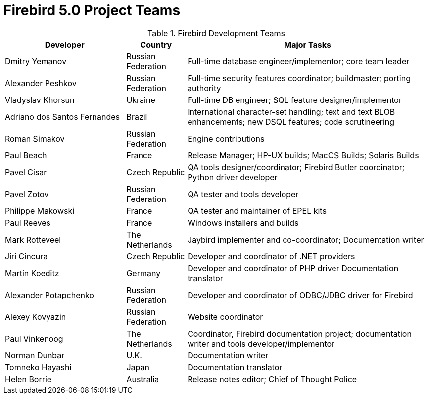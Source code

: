 [[rnfb50-fb5teams]]
= Firebird 5.0 Project Teams

[[fb5-devs]]
.Firebird Development Teams
[cols="2,1,4", options="header"]
|===
^| Developer
^| Country
^| Major Tasks

|Dmitry Yemanov
|Russian Federation
|Full-time database engineer/implementor;
core team leader

|Alexander Peshkov
|Russian Federation
|Full-time security features coordinator;
buildmaster;
porting authority

|Vladyslav Khorsun
|Ukraine
|Full-time DB engineer;
SQL feature designer/implementor

|Adriano dos Santos Fernandes
|Brazil
|International character-set handling;
text and text BLOB enhancements;
new DSQL features;
code scrutineering

|Roman Simakov
|Russian Federation
|Engine contributions

|Paul Beach
|France
|Release Manager;
HP-UX builds;
MacOS Builds;
Solaris Builds

|Pavel Cisar
|Czech Republic
|QA tools designer/coordinator;
Firebird Butler coordinator;
Python driver developer

|Pavel Zotov
|Russian Federation
|QA tester and tools developer

|Philippe Makowski
|France
|QA tester and maintainer of EPEL kits

|Paul Reeves
|France
|Windows installers and builds

|Mark Rotteveel
|The Netherlands
|Jaybird implementer and co-coordinator;
Documentation writer

|Jiri Cincura
|Czech Republic
|Developer and coordinator of .NET providers

|Martin Koeditz
|Germany
|Developer and coordinator of PHP driver
Documentation translator

|Alexander Potapchenko
|Russian Federation
|Developer and coordinator of ODBC/JDBC driver for Firebird

|Alexey Kovyazin
|Russian Federation
|Website coordinator

|Paul Vinkenoog
|The Netherlands
|Coordinator, Firebird documentation project;
documentation writer and tools developer/implementor

|Norman Dunbar
|U.K.
|Documentation writer

|Tomneko Hayashi
|Japan
|Documentation translator

|Helen Borrie
|Australia
|Release notes editor;
Chief of Thought Police
|===
